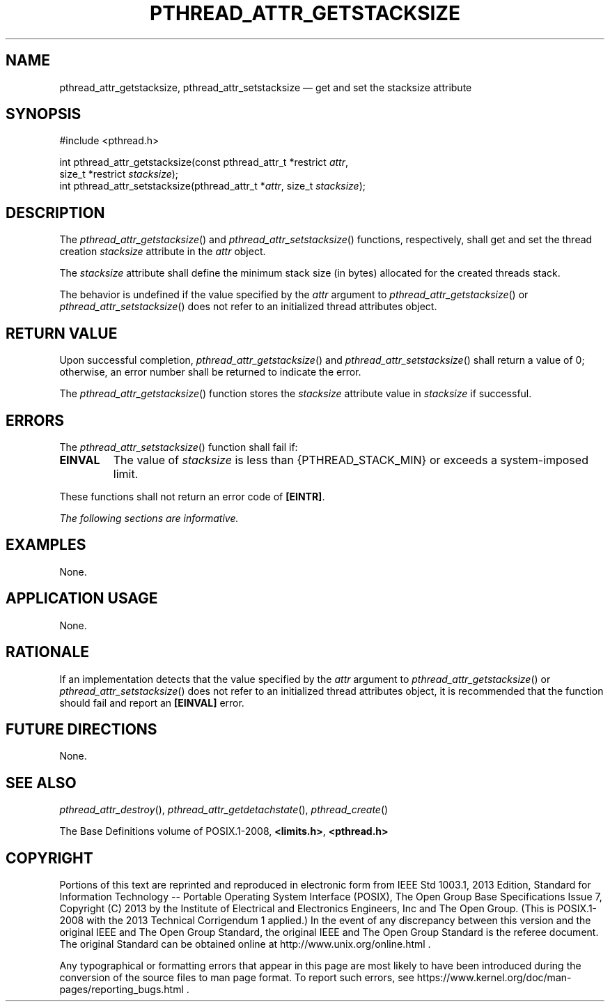'\" et
.TH PTHREAD_ATTR_GETSTACKSIZE "3" 2013 "IEEE/The Open Group" "POSIX Programmer's Manual"

.SH NAME
.ad l
pthread_attr_getstacksize,
pthread_attr_setstacksize
\(em get and set the stacksize attribute
.ad b
.SH SYNOPSIS
.LP
.nf
#include <pthread.h>
.P
int pthread_attr_getstacksize(const pthread_attr_t *restrict \fIattr\fP,
    size_t *restrict \fIstacksize\fP);
int pthread_attr_setstacksize(pthread_attr_t *\fIattr\fP, size_t \fIstacksize\fP);
.fi
.SH DESCRIPTION
The
\fIpthread_attr_getstacksize\fR()
and
\fIpthread_attr_setstacksize\fR()
functions, respectively, shall get and set the thread creation
.IR stacksize
attribute in the
.IR attr
object.
.P
The
.IR stacksize
attribute shall define the minimum stack size (in bytes) allocated
for the created threads stack.
.P
The behavior is undefined if the value specified by the
.IR attr
argument to
\fIpthread_attr_getstacksize\fR()
or
\fIpthread_attr_setstacksize\fR()
does not refer to an initialized thread attributes object.
.SH "RETURN VALUE"
Upon successful completion,
\fIpthread_attr_getstacksize\fR()
and
\fIpthread_attr_setstacksize\fR()
shall return a value of 0; otherwise, an error number shall be
returned to indicate the error.
.P
The
\fIpthread_attr_getstacksize\fR()
function stores the
.IR stacksize
attribute value in
.IR stacksize
if successful.
.SH ERRORS
The
\fIpthread_attr_setstacksize\fR()
function shall fail if:
.TP
.BR EINVAL
The value of
.IR stacksize
is less than
{PTHREAD_STACK_MIN}
or exceeds a system-imposed limit.
.P
These functions shall not return an error code of
.BR [EINTR] .
.LP
.IR "The following sections are informative."
.SH EXAMPLES
None.
.SH "APPLICATION USAGE"
None.
.SH RATIONALE
If an implementation detects that the value specified by the
.IR attr
argument to
\fIpthread_attr_getstacksize\fR()
or
\fIpthread_attr_setstacksize\fR()
does not refer to an initialized thread attributes object, it is
recommended that the function should fail and report an
.BR [EINVAL] 
error.
.SH "FUTURE DIRECTIONS"
None.
.SH "SEE ALSO"
.IR "\fIpthread_attr_destroy\fR\^(\|)",
.IR "\fIpthread_attr_getdetachstate\fR\^(\|)",
.IR "\fIpthread_create\fR\^(\|)"
.P
The Base Definitions volume of POSIX.1\(hy2008,
.IR "\fB<limits.h>\fP",
.IR "\fB<pthread.h>\fP"
.SH COPYRIGHT
Portions of this text are reprinted and reproduced in electronic form
from IEEE Std 1003.1, 2013 Edition, Standard for Information Technology
-- Portable Operating System Interface (POSIX), The Open Group Base
Specifications Issue 7, Copyright (C) 2013 by the Institute of
Electrical and Electronics Engineers, Inc and The Open Group.
(This is POSIX.1-2008 with the 2013 Technical Corrigendum 1 applied.) In the
event of any discrepancy between this version and the original IEEE and
The Open Group Standard, the original IEEE and The Open Group Standard
is the referee document. The original Standard can be obtained online at
http://www.unix.org/online.html .

Any typographical or formatting errors that appear
in this page are most likely
to have been introduced during the conversion of the source files to
man page format. To report such errors, see
https://www.kernel.org/doc/man-pages/reporting_bugs.html .
